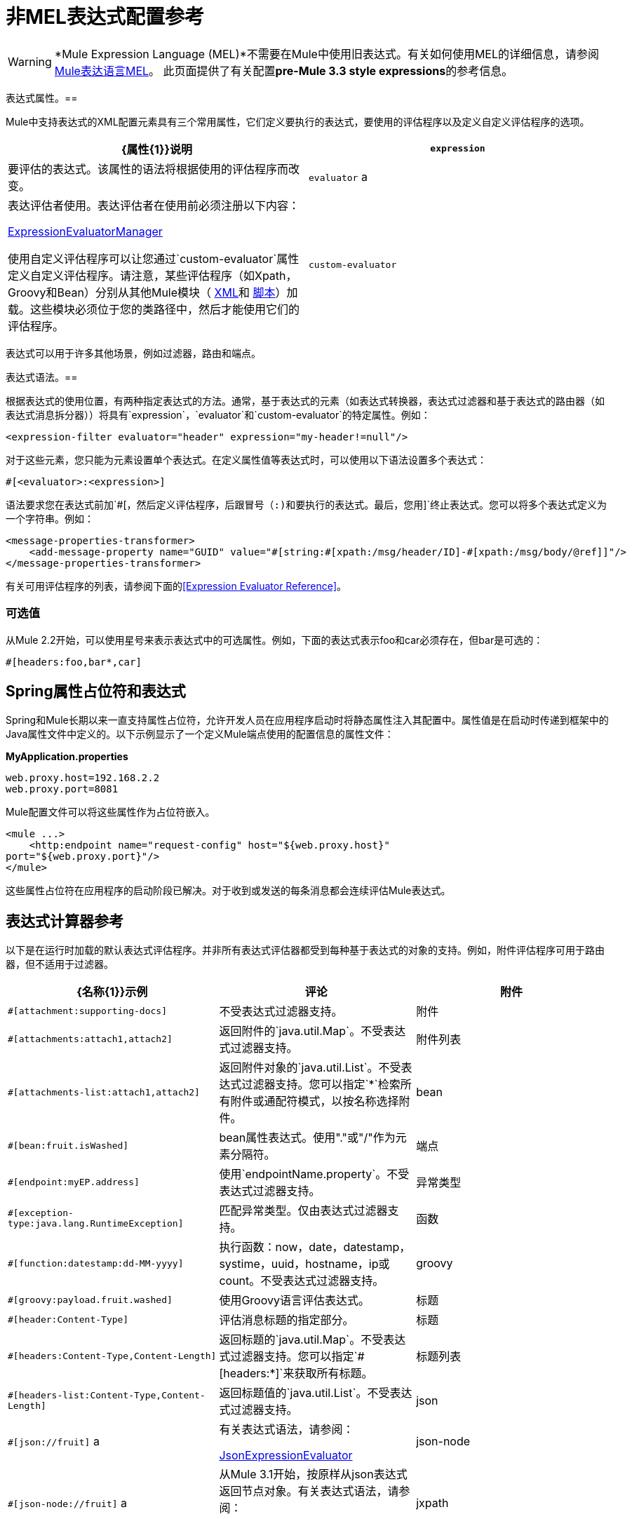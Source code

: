 = 非MEL表达式配置参考
:keywords: expressions

[WARNING]
*Mule Expression Language (MEL)*不需要在Mule中使用旧表达式。有关如何使用MEL的详细信息，请参阅 link:/mule-user-guide/v/3.7/mule-expression-language-mel[Mule表达语言MEL]。
此页面提供了有关配置**pre-Mule 3.3 style expressions**的参考信息。


表达式属性。== 

Mule中支持表达式的XML配置元素具有三个常用属性，它们定义要执行的表达式，要使用的评估程序以及定义自定义评估程序的选项。

[%header,cols="2*"]
|===
| {属性{1}}说明
| `expression`  |要评估的表达式。该属性的语法将根据使用的评估程序而改变。
| `evaluator` a |
表达评估者使用。表达评估者在使用前必须注册以下内容：

http://www.mulesoft.org/docs/site/current/apidocs/org/mule/api/expression/ExpressionManager.html[ExpressionEvaluatorManager]

使用自定义评估程序可以让您通过`custom-evaluator`属性定义自定义评估程序。请注意，某些评估程序（如Xpath，Groovy和Bean）分别从其他Mule模块（ link:/mule-user-guide/v/3.7/xml-module-reference[XML]和 link:/mule-user-guide/v/3.6/scripting-module-reference[脚本]）加载。这些模块必须位于您的类路径中，然后才能使用它们的评估程序。

| `custom-evaluator`  |要使用的自定义评估程序的名称。在使用之前，此评估者必须在本地注册表中注册。
|===

表达式可以用于许多其他场景，例如过滤器，路由和端点。

表达式语法。== 

根据表达式的使用位置，有两种指定表达式的方法。通常，基于表达式的元素（如表达式转换器，表达式过滤器和基于表达式的路由器（如表达式消息拆分器））将具有`expression`，`evaluator`和`custom-evaluator`的特定属性。例如：

[source, xml, linenums]
----
<expression-filter evaluator="header" expression="my-header!=null"/>
----

对于这些元素，您只能为元素设置单个表达式。在定义属性值等表达式时，可以使用以下语法设置多个表达式：

[source, code, linenums]
----
#[<evaluator>:<expression>]
----

语法要求您在表达式前加`#[`，然后定义评估程序，后跟冒号（:)和要执行的表达式。最后，您用`]`终止表达式。您可以将多个表达式定义为一个字符串。例如：

[source, xml, linenums]
----
<message-properties-transformer>
    <add-message-property name="GUID" value="#[string:#[xpath:/msg/header/ID]-#[xpath:/msg/body/@ref]]"/>
</message-properties-transformer>
----

有关可用评估程序的列表，请参阅下面的<<Expression Evaluator Reference>>。

=== 可选值

从Mule 2.2开始，可以使用星号来表示表达式中的可选属性。例如，下面的表达式表示foo和car必须存在，但bar是可选的：

[source, code, linenums]
----
#[headers:foo,bar*,car]
----

==  Spring属性占位符和表达式

Spring和Mule长期以来一直支持属性占位符，允许开发人员在应用程序启动时将静态属性注入其配置中。属性值是在启动时传递到框架中的Java属性文件中定义的。以下示例显示了一个定义Mule端点使用的配置信息的属性文件：

*MyApplication.properties*

[source, code, linenums]
----
web.proxy.host=192.168.2.2
web.proxy.port=8081
----

Mule配置文件可以将这些属性作为占位符嵌入。

[source, xml, linenums]
----
<mule ...>
    <http:endpoint name="request-config" host="${web.proxy.host}"
port="${web.proxy.port}"/>
</mule>
----

这些属性占位符在应用程序的启动阶段已解决。对于收到或发送的每条消息都会连续评估Mule表达式。

== 表达式计算器参考

以下是在运行时加载的默认表达式评估程序。并非所有表达式评估器都受到每种基于表达式的对象的支持。例如，附件评估程序可用于路由器，但不适用于过滤器。

[%header,cols="34,33,33"]
|===========
| {名称{1}}示例 |评论
|附件 | `#[attachment:supporting-docs]`  |不受表达式过滤器支持。
|附件 | `#[attachments:attach1,attach2]`  |返回附件的`java.util.Map`。不受表达式过滤器支持。
|附件列表 | `#[attachments-list:attach1,attach2]`  |返回附件对象的`java.util.List`。不受表达式过滤器支持。您可以指定`*`检索所有附件或通配符模式，以按名称选择附件。
| bean  | `#[bean:fruit.isWashed]`  | bean属性表达式。使用"."或"/"作为元素分隔符。
|端点 | `#[endpoint:myEP.address]`  |使用`endpointName.property`。不受表达式过滤器支持。
|异常类型 | `#[exception-type:java.lang.RuntimeException]`  |匹配异常类型。仅由表达式过滤器支持。
|函数 | `#[function:datestamp:dd-MM-yyyy]`  |执行函数：now，date，datestamp，systime，uuid，hostname，ip或count。不受表达式过滤器支持。
| groovy  | `#[groovy:payload.fruit.washed]`  |使用Groovy语言评估表达式。
|标题 | `#[header:Content-Type]`  |评估消息标题的指定部分。
|标题 | `#[headers:Content-Type,Content-Length]`  |返回标题的`java.util.Map`。不受表达式过滤器支持。您可以指定`#[headers:*]`来获取所有标题。
|标题列表 | `#[headers-list:Content-Type,Content-Length]`  |返回标题值的`java.util.List`。不受表达式过滤器支持。
| json  | `#[json://fruit]` a |
有关表达式语法，请参阅：

http://www.mulesoft.org/docs/site/current/apidocs/org/mule/module/json/JsonExpressionEvaluator.html[JsonExpressionEvaluator]

| json-node  | `#[json-node://fruit]` a |
从Mule 3.1开始，按原样从json表达式返回节点对象。有关表达式语法，请参阅：

http://www.mulesoft.org/docs/site/current/apidocs/org/mule/module/json/JsonExpressionEvaluator.html[JsonExpressionEvaluator]

| jxpath  | `#[jxpath:/fruit]`  |适用于XML / DOM和Beans的JXPath表达式。
| map-payload  | `#[map-payload:key]`  |返回`java.util.Map`有效内容中的值。不受表达式过滤器支持。
|信息 | `#[message:correlationId]`  |可用表达式为`id`，`correlationId`，`correlationSequence`，`correlationGroupSize`，{{ 5}}，`payload`，`encoding`和`exception`。不受表达式过滤器支持。
| ognl  | `#[ognl:[MULE:0].equals(42)]`  |指定OGNL过滤器时，将`<expression-filter>`元素上的`evaluator`属性设置为`ognl`。 *Note*：OGNL在Mule 3.6中已弃用，并将在Mule 4.0中删除。
|有效载荷 | `#[payload:com.foo.RequiredType]` a |
如果提供了表达式，那么它就是一个被类加载的类。该类是有效负载的期望返回类型。请参阅`getPayload(Class)`：

http://www.mulesoft.org/docs/site/current/apidocs/org/mule/api/MuleMessage.html[MuleMessage]

不受表达式过滤器支持。

|有效载荷类型 | `#[payload:java.lang.String]`  |匹配有效载荷的类型。仅由表达式过滤器支持。
|过程 | `#[process:processorName:valueToProcess]`  |从Mule 3.1.0开始，在表达式中调用消息处理器。该处理器可以是任何组件，变压器，定制处理器，处理器链或流程。与嵌套表达式一起使用时，此评估程序最有用，该表达式确定将由参考消息处理器处理的值。
|正则表达式 | `#[regex:the quick brown (.*)]`  |仅受表达式过滤器支持。
|字符串 | `#[string:Value is #[xpath://foo] other value is #[header:foo].]`  |计算字符串中的表达式。
|变量 | `#[variable:variableName]`  |用于检索流变量的值。
|通配符 | `#[wildcard:*.txt]`  |仅受表达式过滤器支持。
| xpath  | `#[xpath://fruit]`  |表达式是 http://www.zvon.org/xxl/XPathTutorial/Output/example1.html[XPath表达式]。
| xpath-node  | `#[xpath-node://fruit]`  |从Mule 2.2开始，按原样从XPath表达式返回节点对象。
|===========

== 表达式Enricher参考

从Mule 3.1.0开始，以下是在运行时加载的默认表达式。

[%header,cols="34,33,33"]
|===
| {名称{1}}示例 |评论
|变量 | `#[variable:variableName]`  |用于在流中存储变量值。
|标题 | `#[header:Content-Type]`  |添加/覆盖指定的消息标题。
|===
